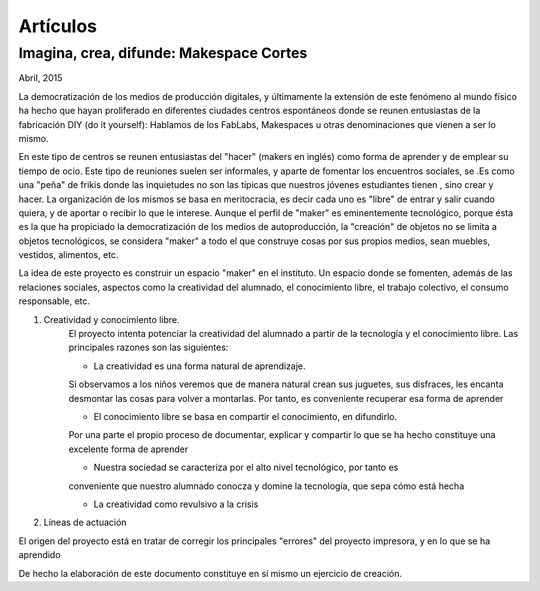 Artículos
=========

Imagina, crea, difunde: Makespace Cortes
________________________________________
Abril, 2015

La democratización de los medios de producción digitales, y últimamente
la extensión de este fenómeno al mundo físico ha hecho que hayan proliferado en diferentes ciudades
centros espontáneos donde se reunen entusiastas de la fabricación DIY (do it yourself):
Hablamos de los FabLabs, Makespaces u otras denominaciones que vienen a ser
lo mismo.

En este tipo de centros se reunen entusiastas del "hacer" (makers en inglés)
como forma de aprender
y de emplear su tiempo de ocio. Este tipo de reuniones suelen ser informales, y
aparte de fomentar los encuentros sociales, se .Es como una "peña" de frikis donde las 
inquietudes no son las típicas que nuestros jóvenes estudiantes tienen
, sino crear y hacer. 
La organización de los mismos se basa en meritocracia, es decir
cada uno es "libre" de entrar y salir cuando quiera, y de aportar o recibir lo que le interese.
Aunque el perfil de "maker" es eminentemente tecnológico, porque ésta es la que ha propiciado la
democratización de los medios de autoproducción, la "creación" de objetos no se limita a objetos
tecnológicos, se considera "maker" a todo el que construye cosas por sus propios medios, 
sean muebles, vestidos, alimentos, etc.

La idea de este proyecto es construir un espacio "maker" en el instituto. Un espacio donde
se fomenten, además de las relaciones sociales, aspectos como
la creatividad del alumnado, el conocimiento libre, el trabajo colectivo,
el consumo responsable, etc.

#. Creatividad y conocimiento libre.
	El proyecto intenta potenciar la creatividad del alumnado a partir de la tecnología y
	el conocimiento libre. Las principales razones son las siguientes:

	- La creatividad es una forma natural de aprendizaje. 
	Si observamos a los niños veremos que de
	manera natural crean sus juguetes, sus disfraces, les encanta desmontar las cosas para
	volver a montarlas. Por tanto, es conveniente recuperar esa forma de aprender

	- El conocimiento libre se basa en compartir el conocimiento, en difundirlo.
	Por una parte el propio proceso de documentar, explicar y compartir lo que se ha hecho
	constituye una excelente forma de aprender

	- Nuestra sociedad se caracteriza por el alto nivel tecnológico, por tanto es
	conveniente que nuestro alumnado conocza y domine la tecnología, que sepa cómo está
	hecha

	- La creatividad como revulsivo a la crisis

#. Líneas de actuación 

El origen del proyecto está en tratar de corregir los principales "errores" 
del proyecto impresora, y en lo que se ha aprendido



De hecho la elaboración de este documento constituye en sí mismo un ejercicio de creación.
 

 
